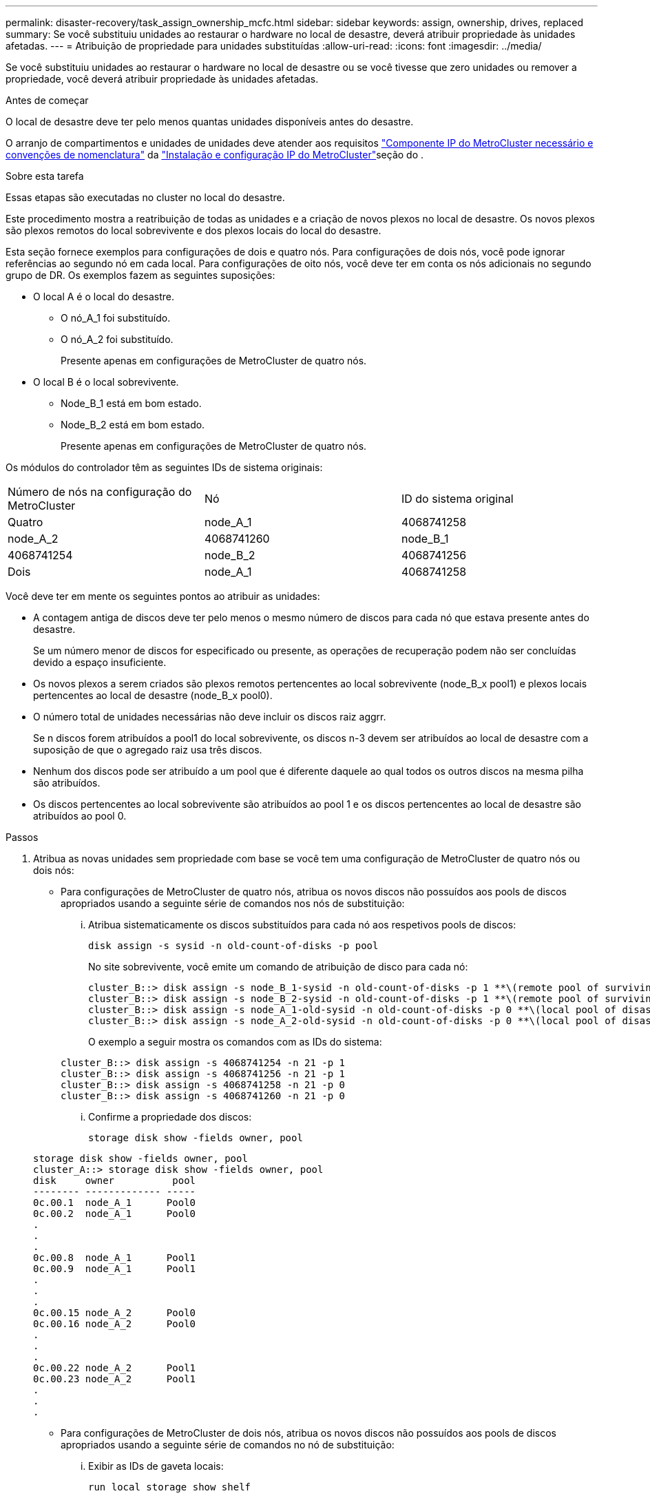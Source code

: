 ---
permalink: disaster-recovery/task_assign_ownership_mcfc.html 
sidebar: sidebar 
keywords: assign, ownership, drives, replaced 
summary: Se você substituiu unidades ao restaurar o hardware no local de desastre, deverá atribuir propriedade às unidades afetadas. 
---
= Atribuição de propriedade para unidades substituídas
:allow-uri-read: 
:icons: font
:imagesdir: ../media/


[role="lead"]
Se você substituiu unidades ao restaurar o hardware no local de desastre ou se você tivesse que zero unidades ou remover a propriedade, você deverá atribuir propriedade às unidades afetadas.

.Antes de começar
O local de desastre deve ter pelo menos quantas unidades disponíveis antes do desastre.

O arranjo de compartimentos e unidades de unidades deve atender aos requisitos link:../install-ip/concept_required_mcc_ip_components_and_naming_guidelines_mcc_ip.html["Componente IP do MetroCluster necessário e convenções de nomenclatura"] da link:../install-ip/concept_considerations_differences.html["Instalação e configuração IP do MetroCluster"]seção do .

.Sobre esta tarefa
Essas etapas são executadas no cluster no local do desastre.

Este procedimento mostra a reatribuição de todas as unidades e a criação de novos plexos no local de desastre. Os novos plexos são plexos remotos do local sobrevivente e dos plexos locais do local do desastre.

Esta seção fornece exemplos para configurações de dois e quatro nós. Para configurações de dois nós, você pode ignorar referências ao segundo nó em cada local. Para configurações de oito nós, você deve ter em conta os nós adicionais no segundo grupo de DR. Os exemplos fazem as seguintes suposições:

* O local A é o local do desastre.
+
** O nó_A_1 foi substituído.
** O nó_A_2 foi substituído.
+
Presente apenas em configurações de MetroCluster de quatro nós.



* O local B é o local sobrevivente.
+
** Node_B_1 está em bom estado.
** Node_B_2 está em bom estado.
+
Presente apenas em configurações de MetroCluster de quatro nós.





Os módulos do controlador têm as seguintes IDs de sistema originais:

|===


| Número de nós na configuração do MetroCluster | Nó | ID do sistema original 


 a| 
Quatro
 a| 
node_A_1
 a| 
4068741258



 a| 
node_A_2
 a| 
4068741260
 a| 
node_B_1



 a| 
4068741254
 a| 
node_B_2
 a| 
4068741256



 a| 
Dois
 a| 
node_A_1
 a| 
4068741258

|===
Você deve ter em mente os seguintes pontos ao atribuir as unidades:

* A contagem antiga de discos deve ter pelo menos o mesmo número de discos para cada nó que estava presente antes do desastre.
+
Se um número menor de discos for especificado ou presente, as operações de recuperação podem não ser concluídas devido a espaço insuficiente.

* Os novos plexos a serem criados são plexos remotos pertencentes ao local sobrevivente (node_B_x pool1) e plexos locais pertencentes ao local de desastre (node_B_x pool0).
* O número total de unidades necessárias não deve incluir os discos raiz aggrr.
+
Se n discos forem atribuídos a pool1 do local sobrevivente, os discos n-3 devem ser atribuídos ao local de desastre com a suposição de que o agregado raiz usa três discos.

* Nenhum dos discos pode ser atribuído a um pool que é diferente daquele ao qual todos os outros discos na mesma pilha são atribuídos.
* Os discos pertencentes ao local sobrevivente são atribuídos ao pool 1 e os discos pertencentes ao local de desastre são atribuídos ao pool 0.


.Passos
. Atribua as novas unidades sem propriedade com base se você tem uma configuração de MetroCluster de quatro nós ou dois nós:
+
** Para configurações de MetroCluster de quatro nós, atribua os novos discos não possuídos aos pools de discos apropriados usando a seguinte série de comandos nos nós de substituição:
+
... Atribua sistematicamente os discos substituídos para cada nó aos respetivos pools de discos:
+
`disk assign -s sysid -n old-count-of-disks -p pool`

+
No site sobrevivente, você emite um comando de atribuição de disco para cada nó:

+
[listing]
----
cluster_B::> disk assign -s node_B_1-sysid -n old-count-of-disks -p 1 **\(remote pool of surviving site\)**
cluster_B::> disk assign -s node_B_2-sysid -n old-count-of-disks -p 1 **\(remote pool of surviving site\)**
cluster_B::> disk assign -s node_A_1-old-sysid -n old-count-of-disks -p 0 **\(local pool of disaster site\)**
cluster_B::> disk assign -s node_A_2-old-sysid -n old-count-of-disks -p 0 **\(local pool of disaster site\)**
----
+
O exemplo a seguir mostra os comandos com as IDs do sistema:

+
[listing]
----
cluster_B::> disk assign -s 4068741254 -n 21 -p 1
cluster_B::> disk assign -s 4068741256 -n 21 -p 1
cluster_B::> disk assign -s 4068741258 -n 21 -p 0
cluster_B::> disk assign -s 4068741260 -n 21 -p 0
----
... Confirme a propriedade dos discos:
+
`storage disk show -fields owner, pool`

+
[listing]
----
storage disk show -fields owner, pool
cluster_A::> storage disk show -fields owner, pool
disk     owner          pool
-------- ------------- -----
0c.00.1  node_A_1      Pool0
0c.00.2  node_A_1      Pool0
.
.
.
0c.00.8  node_A_1      Pool1
0c.00.9  node_A_1      Pool1
.
.
.
0c.00.15 node_A_2      Pool0
0c.00.16 node_A_2      Pool0
.
.
.
0c.00.22 node_A_2      Pool1
0c.00.23 node_A_2      Pool1
.
.
.
----


** Para configurações de MetroCluster de dois nós, atribua os novos discos não possuídos aos pools de discos apropriados usando a seguinte série de comandos no nó de substituição:
+
... Exibir as IDs de gaveta locais:
+
`run local storage show shelf`

... Atribua os discos substituídos para o nó íntegro ao pool 1:
+
`run local disk assign -shelf shelf-id -n old-count-of-disks -p 1 -s node_B_1-sysid -f`

... Atribua os discos substituídos para o nó de substituição ao pool 0:
+
`run local disk assign -shelf shelf-id -n old-count-of-disks -p 0 -s node_A_1-sysid -f`





. No site sobrevivente, ative novamente a atribuição automática de disco:
+
`storage disk option modify -autoassign on *`

+
[listing]
----
cluster_B::> storage disk option modify -autoassign on *
2 entries were modified.
----
. No site sobrevivente, confirme se a atribuição automática de disco está em:
+
`storage disk option show`

+
[listing]
----
 cluster_B::> storage disk option show
 Node     BKg. FW. Upd.  Auto Copy   Auto Assign  Auto Assign Policy
--------  -------------  -----------  -----------  ------------------
node_B_1       on            on          on             default
node_B_2       on            on          on             default
2 entries were displayed.

 cluster_B::>
----


.Informações relacionadas
link:https://docs.netapp.com/ontap-9/topic/com.netapp.doc.dot-cm-psmg/home.html["Gerenciamento de disco e agregado"^]

link:../manage/concept_understanding_mcc_data_protection_and_disaster_recovery.html#how-metrocluster-configurations-use-syncmirror-to-provide-data-redundancy["Como as configurações do MetroCluster usam o SyncMirror para fornecer redundância de dados"]
